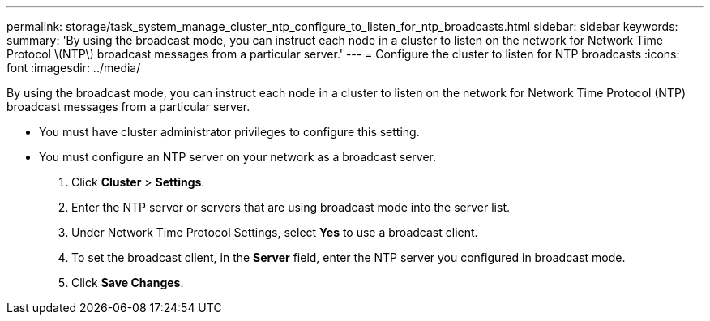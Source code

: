 ---
permalink: storage/task_system_manage_cluster_ntp_configure_to_listen_for_ntp_broadcasts.html
sidebar: sidebar
keywords: 
summary: 'By using the broadcast mode, you can instruct each node in a cluster to listen on the network for Network Time Protocol \(NTP\) broadcast messages from a particular server.'
---
= Configure the cluster to listen for NTP broadcasts
:icons: font
:imagesdir: ../media/

[.lead]
By using the broadcast mode, you can instruct each node in a cluster to listen on the network for Network Time Protocol (NTP) broadcast messages from a particular server.

* You must have cluster administrator privileges to configure this setting.
* You must configure an NTP server on your network as a broadcast server.

. Click *Cluster* > *Settings*.
. Enter the NTP server or servers that are using broadcast mode into the server list.
. Under Network Time Protocol Settings, select *Yes* to use a broadcast client.
. To set the broadcast client, in the *Server* field, enter the NTP server you configured in broadcast mode.
. Click *Save Changes*.
